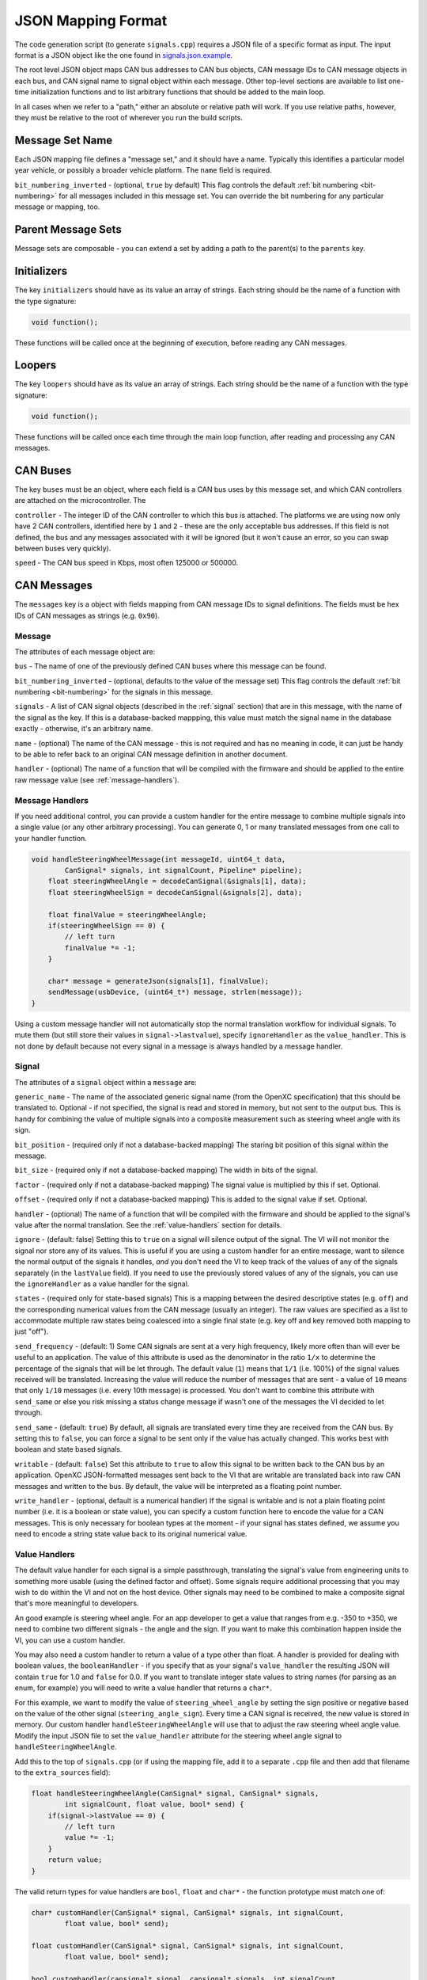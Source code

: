 ==========================
JSON Mapping Format
==========================

The code generation script (to generate ``signals.cpp``) requires a JSON file of
a specific format as input. The input format is a JSON object like the one found
in `signals.json.example
<https://github.com/openxc/cantranslator/blob/master/src/signals.json.example>`_.

The root level JSON object maps CAN bus addresses to CAN bus objects,  CAN
message IDs to CAN message objects in each bus, and CAN signal name to signal
object within each message. Other top-level sections are available to list
one-time initialization functions and to list arbitrary functions that should be
added to the main loop.

In all cases when we refer to a "path," either an absolute or relative
path will work. If you use relative paths, however, they must be relative
to the root of wherever you run the build scripts.

Message Set Name
================

Each JSON mapping file defines a "message set," and it should have a name.
Typically this identifies a particular model year vehicle, or possibly a broader
vehicle platform. The ``name`` field is required.

``bit_numbering_inverted`` - (optional, ``true`` by default) This flag controls
the default :ref:`bit numbering <bit-numbering>` for all messages included in this message set.
You can override the bit numbering for any particular message or mapping, too.

Parent Message Sets
===================

Message sets are composable - you can extend a set by adding a path to the
parent(s) to the ``parents`` key.

Initializers
============

The key ``initializers`` should have as its value an array of strings. Each
string should be the name of a function with the type signature:

.. code-block:: c

   void function();

These functions will be called once at the beginning of execution, before
reading any CAN messages.

Loopers
=======

The key ``loopers`` should have as its value an array of strings. Each
string should be the name of a function with the type signature:

.. code-block:: c

   void function();

These functions will be called once each time through the main loop function,
after reading and processing any CAN messages.

CAN Buses
=========

The key ``buses`` must be an object, where each field is a CAN bus uses by this
message set, and which CAN controllers are attached on the microcontroller. The

``controller`` - The integer ID of the CAN controller to which this bus is
attached. The platforms we are using now only have 2 CAN controllers, identified
here by ``1`` and ``2`` - these are the only acceptable bus addresses. If this
field is not defined, the bus and any messages associated with it will be
ignored (but it won't cause an error, so you can swap between buses very
quickly).

``speed`` - The CAN bus speed in Kbps, most often 125000 or 500000.

.. _messages:

CAN Messages
============

The ``messages`` key is a object with fields mapping from CAN message IDs
to signal definitions. The fields must be hex IDs of CAN messages as
strings (e.g. ``0x90``).

Message
-------

The attributes of each message object are:


``bus`` - The name of one of the previously defined CAN buses where this message
can be found.

``bit_numbering_inverted`` - (optional, defaults to the value of the message set)
This flag controls the default :ref:`bit numbering <bit-numbering>` for the signals in this message.

``signals`` - A list of CAN signal objects (described in the :ref:`signal`
section) that are in this message, with the name of the signal as the key. If
this is a database-backed mappping, this value must match the signal name in the
database exactly - otherwise, it's an arbitrary name.

``name`` - (optional) The name of the CAN message - this is not required and has
no meaning in code, it can just be handy to be able to refer back to an original
CAN message definition in another document.

``handler`` - (optional) The name of a function that will be compiled with the
firmware and should be applied to the entire raw message value (see
:ref:`message-handlers`).

.. _message-handlers:

Message Handlers
----------------

If you need additional control, you can provide a custom handler for the
entire message to combine multiple signals into a single value (or any
other arbitrary processing). You can generate 0, 1 or many translated
messages from one call to your handler function.

.. code-block:: c

    void handleSteeringWheelMessage(int messageId, uint64_t data,
            CanSignal* signals, int signalCount, Pipeline* pipeline);
        float steeringWheelAngle = decodeCanSignal(&signals[1], data);
        float steeringWheelSign = decodeCanSignal(&signals[2], data);

        float finalValue = steeringWheelAngle;
        if(steeringWheelSign == 0) {
            // left turn
            finalValue *= -1;
        }

        char* message = generateJson(signals[1], finalValue);
        sendMessage(usbDevice, (uint64_t*) message, strlen(message));
    }

Using a custom message handler will not automatically stop the normal
translation workflow for individual signals. To mute them (but still store
their values in ``signal->lastvalue``), specify ``ignoreHandler`` as the
``value_handler``. This is not done by default because not every signal in
a message is always handled by a message handler.

.. _signal:

Signal
-------

The attributes of a ``signal`` object within a ``message`` are:

``generic_name`` - The name of the associated generic signal name (from
the OpenXC specification) that this should be translated to. Optional -
if not specified, the signal is read and stored in memory, but not sent
to the output bus. This is handy for combining the value of multiple
signals into a composite measurement such as steering wheel angle with
its sign.

``bit_position`` - (required only if not a database-backed mapping) The staring
bit position of this signal within the message.

``bit_size`` - (required only if not a database-backed mapping) The width in
bits of the signal.

``factor`` - (required only if not a database-backed mapping) The signal value
is multiplied by this if set. Optional.

``offset`` - (required only if not a database-backed mapping) This is added to
the signal value if set. Optional.

``handler`` - (optional) The name of a function that will be compiled with the
firmware and should be applied to the signal's value after the normal
translation. See the :ref:`value-handlers` section for details.

``ignore`` - (default: false) Setting this to ``true`` on a signal will silence
output of the signal. The VI will not monitor the signal nor store any of its
values. This is useful if you are using a custom handler for an entire message,
want to silence the normal output of the signals it handles, *and* you don't
need the VI to keep track of the values of any of the signals separately (in the
``lastValue`` field). If you need to use the previously stored values of any of
the signals, you can use the ``ignoreHandler`` as a value handler for the
signal.

``states`` - (required only for state-based signals) This is a mapping between
the desired descriptive states (e.g. ``off``) and the corresponding numerical
values from the CAN message (usually an integer). The raw values are specified
as a list to accommodate multiple raw states being coalesced into a single final
state (e.g. key off and key removed both mapping to just "off").

``send_frequency`` - (default: 1) Some CAN signals are sent at a very high
frequency, likely more often than will ever be useful to an application. The
value of this attribute is used as the denominator in the ratio ``1/x`` to
determine the percentage of the signals that will be let through. The default
value (``1``) means that ``1/1`` (i.e. 100%) of the signal values received will
be translated. Increasing the value will reduce the number of messages that are
sent - a value of ``10`` means that only ``1/10`` messages (i.e. every 10th
message) is processed. You don't want to combine this attribute with
``send_same`` or else you risk missing a status change message if wasn't one of
the messages the VI decided to let through.

``send_same`` - (default: ``true``) By default, all signals are translated every
time they are received from the CAN bus. By setting this to ``false``, you can
force a signal to be sent only if the value has actually changed. This works
best with boolean and state based signals.

``writable`` - (default: ``false``) Set this attribute to ``true`` to allow this
signal to be written back to the CAN bus by an application. OpenXC
JSON-formatted messages sent back to the VI that are writable are translated
back into raw CAN messages and written to the bus. By default, the value will be
interpreted as a floating point number.

``write_handler`` - (optional, default is a numerical handler) If the signal is
writable and is not a plain floating point number (i.e. it is a boolean or state
value), you can specify a custom function here to encode the value for a CAN
messages. This is only necessary for boolean types at the moment - if your
signal has states defined, we assume you need to encode a string state value
back to its original numerical value.

.. _value-handlers:

Value Handlers
--------------

The default value handler for each signal is a simple passthrough,
translating the signal's value from engineering units to something more
usable (using the defined factor and offset). Some signals require
additional processing that you may wish to do within the VI and
not on the host device. Other signals may need to be combined to make a
composite signal that's more meaningful to developers.

An good example is steering wheel angle. For an app developer to get a
value that ranges from e.g. -350 to +350, we need to combine two
different signals - the angle and the sign. If you want to make this
combination happen inside the VI, you can use a custom handler.

You may also need a custom handler to return a value of a type other
than float. A handler is provided for dealing with boolean values, the
``booleanHandler`` - if you specify that as your signal's
``value_handler`` the resulting JSON will contain ``true`` for 1.0 and
``false`` for 0.0. If you want to translate integer state values to
string names (for parsing as an enum, for example) you will need to
write a value handler that returns a ``char*``.

For this example, we want to modify the value of ``steering_wheel_angle``
by setting the sign positive or negative based on the value of the other
signal (``steering_angle_sign``). Every time a CAN signal is received, the
new value is stored in memory. Our custom handler
``handleSteeringWheelAngle`` will use that to adjust the raw steering
wheel angle value. Modify the input JSON file to set the ``value_handler``
attribute for the steering wheel angle signal to
``handleSteeringWheelAngle``.

Add this to the top of ``signals.cpp`` (or if using the mapping file, add it to
a separate ``.cpp`` file and then add that filename to the ``extra_sources``
field):

.. code-block:: c

    float handleSteeringWheelAngle(CanSignal* signal, CanSignal* signals,
            int signalCount, float value, bool* send) {
        if(signal->lastValue == 0) {
            // left turn
            value *= -1;
        }
        return value;
    }

The valid return types for value handlers are ``bool``, ``float`` and
``char*`` - the function prototype must match one of:

.. code-block:: c

    char* customHandler(CanSignal* signal, CanSignal* signals, int signalCount,
            float value, bool* send);

    float customHandler(CanSignal* signal, CanSignal* signals, int signalCount,
            float value, bool* send);

    bool customhandler(cansignal* signal, cansignal* signals, int signalCount,
            float value, bool* send);

where ``signal`` is a pointer to the ``CanSignal`` this is handling,
``signals`` is an array of all signals, ``value`` is the raw value
from CAN and ``send`` is a flag to indicate if this should be sent over
USB.

The ``bool* send`` parameter is a pointer to a ``bool`` you can flip to
``false`` if this signal value need not be sent over USB. This can be
useful if you don't want to keep notifying the same status over and over
again, but only in the event of a change in value (you can use the
``lastValue`` field on the CanSignal object to determine if this is true).
It's also good practice to inspect the value of ``send`` when your custom
handler is called - the normal translation workflow may have decided the
data shouldn't be sent (e.g. the value hasn't changed and ``sendSame ==
false``). Handlers are called every time a signal is received, even if
``send == false``, so that you have the flexibility to implement custom
processing that depends on receiving every data point.

A known issue with this method is that there is no guarantee that the
last value of another signal arrived in the message or before/after the
value you're current modifying. For steering wheel angle, that's
probably OK - for other signals, not so much.

Mappings
========

The ``mappings`` field is an optional field allows you to move the definitions
from the ``messages`` list to separate files for improved composability and
readability.

For an example of a message set using mappings, see the
`mapped-signals.json.example
<https://github.com/openxc/cantranslator/blob/master/src/mapped-signals.json.example>`_
file in the repository.

The ``mappings`` field must be a list of JSON objects with:

``mapping`` - a path to a JSON file containing a single object with the key
``messages``, containing objects formatted as the :ref:`Messages` section
documents. In short, you can pull out the ``messages`` key from the main file
and throw it into a separate file and link it in here.

``bus`` - (optional) The name of one of the defined CAN buses where these
messages can be found - this value will be set for all of the messages contained
the mapping file, but can be overridden by setting ``bus`` again in an individual
message.

``database`` - (optional) a path to
a CAN message database associated with these mappings. Right now, XML exported
from Vector CANdb++ is supported. If this is defined, you can leave the bit
position, bit size, factor, offset, max and min values out of the ``mapping``
file - they will be picked up automatically from the database.

``bit_numbering_inverted`` - (optional, defaults to the value of the message set)
This flag controls the default :ref:`bit numbering <bit-numbering>` for the messages contained in
this mapping. Messages in the mapping can override the bit numbering by explicitly
specifying their own value for this flag.

Database-backed Mappings
--------------------------

If you use Vector DBC files to store your "gold standard" CAN signal
definitions, you can save some effort by using the static CAN messages
definition from the database instead of repeating it in JSON.

In the database ``mapping`` file referred to earlier, you only need to define
(at minimum) the generic name for each signal in the message.

The code generation script merges your JSON mapping with an XML version of the
database. It pulls the necessary details of the messages from the database (bit
position, bit size, offset, etc.), saving you from defining the tedious and
error-prone parts in multiple places.

Extra Sources
=============

The ``extra_sources`` key is an optional list of C++ source files that should be
injected into the generated ``signals.cpp`` file. These may include value
handlers, message handlers, initializers or custom loopers.

Commands
========

The ``commands`` field is a mapping of arbitrary command names to functions that
should be called to run arbitrary code in the VI on-demand (e.g. sending
multiple CAN signals at once). The value of this attribute is a list of objects
with these attributes:

``name`` - The name of the command to be recognized on the OpenXC translated
interface.

``handler`` - The name of a custom command handler function (that matches the
``CommandHandler`` function prototype from ``canutil.h``) that should
be called when the named command arrives over the translated VI interface (e.g.
USB or Bluetooth).

.. code-block:: c

    bool (*CommandHandler)(const char* name, cJSON* value, cJSON* event,
            CanSignal* signals, int signalCount);

Any message received from the USB host with that given command name will be
passed to your handler. This is useful for situations where there isn't a 1 to
1 mapping between OpenXC command and CAN signal, e.g. if the left and right turn
signal are split into two signals instead of the 1 state-based signal used by
OpenXC. You can use the ``sendCanSignal`` function in ``canwrite.h`` to do the
actual data sending on the CAN bus.

.. _bit-numbering:

Bit Numbering
=============

Because of different software tools and conventions in the industry, there are
multiple ways to refer to bits within a CAN message. This doesn't change the
actual data representation (like a different *byte* order would) but it changes
how you refer to different bit positions for CAN signals.

The vehicle interface C++ source assumes the number of the highest order bit of
a 64-bit CAN message is 0, and the numbering continuous left to right:

.. code-block:: none

   Hex:         0x83                     46
   Binary:      10000011              01000110
   Bit pos:   0 1 2 3 4 5 6 7   8 9 10 11 12 13 14 15 ...etc.

The tool used at Ford to document CAN messages (Vector DBC files) uses an
"inverted" numbering by default. In each byte of a CAN message, they start
counting bits from the *rightmost bit*, e.g.:

.. code-block:: none

   Hex:         0x83                     46
   Binary:      10000011              01000110
   Bit pos:   7 6 5 4 3 2 1 0   15 14 13 12 11 10 9 8 ...etc.

When building ``CanSignal`` structs manually, you must use the normal,
non-inverted bit numbering.

When using JSON mapping format and the code generation tools, you can control
the bit numbering with the ``bit_numbering_inverted`` flag. By default it
assumes inverted bit ordering (since the most common use case for the mappings
up until now is the pull data from DBC files).
